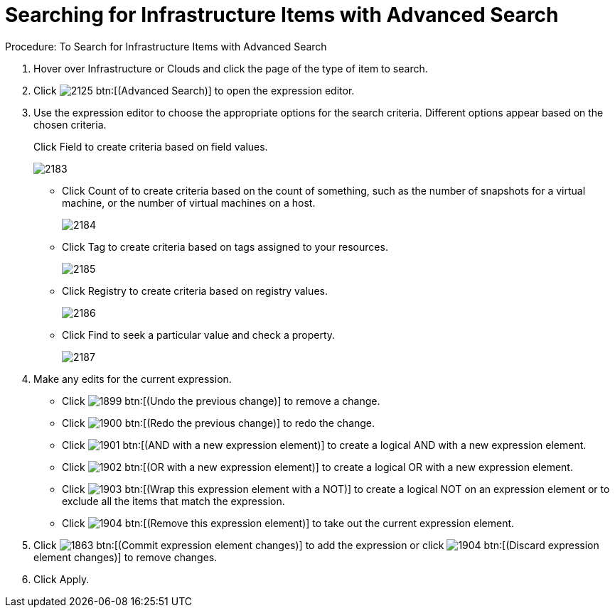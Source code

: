 [[_to_search_for_infrastructure_items]]
= Searching for Infrastructure Items with Advanced Search

.Procedure: To Search for Infrastructure Items with Advanced Search
. Hover over [label]#Infrastructure# or [label]#Clouds# and click the page of the type of item to search. 
. Click  image:images/2125.png[] btn:[(Advanced Search)] to open the expression editor. 
. Use the expression editor to choose the appropriate options for the search criteria.
  Different options appear based on the chosen criteria. 
+
Click [label]#Field# to create criteria based on field values.
+
image::images/2183.png[]

* Click [label]#Count of# to create criteria based on the count of something, such as the number of snapshots for a virtual machine, or the number of virtual machines on a host. 
+

image::images/2184.png[]

* Click [label]#Tag# to create criteria based on tags assigned to your resources. 
+

image::images/2185.png[]

* Click [label]#Registry# to create criteria based on registry values. 
+

image::images/2186.png[]

* Click [label]#Find# to seek a particular value and check a property. 
+

image::images/2187.png[]


. Make any edits for the current expression. 
+
* Click  image:images/1899.png[] btn:[(Undo the previous change)] to remove a change. 
* Click  image:images/1900.png[] btn:[(Redo the previous change)] to redo the change. 
* Click  image:images/1901.png[] btn:[(AND with a new expression element)] to create a logical AND with a new expression element. 
* Click  image:images/1902.png[] btn:[(OR with a new expression element)] to create a logical OR with a new expression element. 
* Click  image:images/1903.png[] btn:[(Wrap this expression element with a NOT)] to create a logical NOT on an expression element or to exclude all the items that match the expression. 
* Click  image:images/1904.png[] btn:[(Remove this expression element)] to take out the current expression element. 

. Click  image:images/1863.png[] btn:[(Commit expression element changes)] to add the expression or click  image:images/1904.png[] btn:[(Discard expression element changes)] to remove changes. 
. Click [label]#Apply#. 
